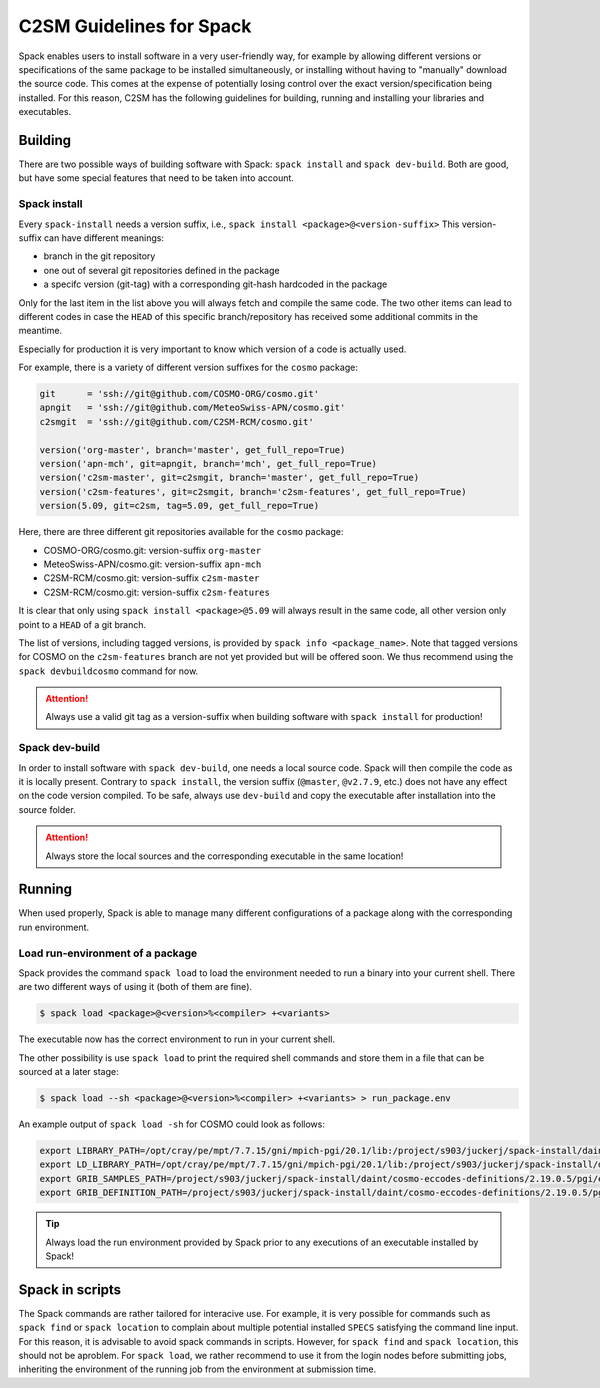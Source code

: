C2SM Guidelines for Spack
=========================

Spack enables users to install software in a very user-friendly way,
for example by allowing different versions or specifications
of the same package to be installed simultaneously, or installing
without having to "manually" download the source code. This comes at
the expense of potentially losing control over the exact
version/specification being installed. For this reason, C2SM has
the following guidelines for building, running and installing your
libraries and executables.

Building 
^^^^^^^^

There are two possible ways of building software with Spack:
``spack install`` and  ``spack dev-build``.
Both are good, but have some special features that need to be taken into account.

Spack install
-------------

Every ``spack-install`` needs a version suffix, i.e., ``spack install <package>@<version-suffix>``
This version-suffix can have different meanings:

* branch in the git repository
* one out of several git repositories defined in the package
* a specifc version (git-tag) with a corresponding git-hash hardcoded in the package

Only for the last item in the list above you will always fetch and
compile the same code. The two other items can lead to different
codes in case the ``HEAD`` of this specific branch/repository has received some
additional commits in the meantime.

Especially for production it is very important to know which version of a code is actually used.

For example, there is a variety of different version suffixes for the ``cosmo`` package:

.. code-block:: python

    git      = 'ssh://git@github.com/COSMO-ORG/cosmo.git'
    apngit   = 'ssh://git@github.com/MeteoSwiss-APN/cosmo.git'
    c2smgit  = 'ssh://git@github.com/C2SM-RCM/cosmo.git'

    version('org-master', branch='master', get_full_repo=True)
    version('apn-mch', git=apngit, branch='mch', get_full_repo=True)
    version('c2sm-master', git=c2smgit, branch='master', get_full_repo=True)
    version('c2sm-features', git=c2smgit, branch='c2sm-features', get_full_repo=True)
    version(5.09, git=c2sm, tag=5.09, get_full_repo=True)

Here, there are three different git repositories available for the ``cosmo`` package:

* COSMO-ORG/cosmo.git: version-suffix ``org-master``
* MeteoSwiss-APN/cosmo.git: version-suffix ``apn-mch``
* C2SM-RCM/cosmo.git: version-suffix ``c2sm-master``
* C2SM-RCM/cosmo.git: version-suffix ``c2sm-features`` 

It is clear that only using ``spack install <package>@5.09`` will
always result in the same code, all other version only point to a
``HEAD`` of a git branch.

The list of versions, including tagged versions, is provided by ``spack
info <package_name>``. Note that tagged versions for COSMO on the
``c2sm-features`` branch are not yet provided but will be offered
soon. We thus recommend using the ``spack devbuildcosmo`` command for
now.

..  attention::
    Always use a valid git tag as a version-suffix when building
    software with ``spack install`` for production!

Spack dev-build
---------------

In order to install software with ``spack dev-build``, one needs a
local source code.  Spack will then compile the code as it is locally
present. Contrary to ``spack install``, the version suffix
(``@master``, ``@v2.7.9``, etc.) does not have any effect on the code version compiled.
To be safe, always use ``dev-build`` and copy the executable after installation
into the source folder.

..  attention::
    Always store the local sources and the corresponding executable in
    the same location!

Running
^^^^^^^

When used properly, Spack is able to manage many different
configurations of a package along with the corresponding
run environment.

Load run-environment of a package
---------------------------------

Spack provides the command ``spack load`` to load the environment
needed to run a binary into your current shell. There are two
different ways of using it (both of them are fine).

.. code-block:: console

    $ spack load <package>@<version>%<compiler> +<variants>

The executable now has the correct environment to run in your current shell.

The other possibility is use ``spack load`` to print the required
shell commands and store them in a file that can be sourced at a later
stage:

.. code-block:: console

    $ spack load --sh <package>@<version>%<compiler> +<variants> > run_package.env

An example output of ``spack load -sh`` for COSMO could look as follows:

.. code-block:: console

    export LIBRARY_PATH=/opt/cray/pe/mpt/7.7.15/gni/mpich-pgi/20.1/lib:/project/s903/juckerj/spack-install/daint/eccodes/2.19.0/pgi/ccigv3uvkdl5h3d2jtb6blxvvv4qsdpc/lib64:/apps/daint/UES/xalt/xalt2/software/xalt/2.8.10/lib64:/apps/daint/UES/xalt/xalt2/software/xalt/2.8.10/lib;
    export LD_LIBRARY_PATH=/opt/cray/pe/mpt/7.7.15/gni/mpich-pgi/20.1/lib:/project/s903/juckerj/spack-install/daint/eccodes/2.19.0/pgi/ccigv3uvkdl5h3d2jtb6blxvvv4qsdpc/lib64:/opt/cray/pe/gcc-libs:/apps/daint/UES/xalt/xalt2/software/xalt/2.8.10/lib64:/apps/daint/UES/xalt/xalt2/software/xalt/2.8.10/lib:/opt/cray/pe/papi/6.0.0.4/lib64:/opt/cray/job/2.2.4-7.0.2.1_2.86__g36b56f4.ari/lib64;
    export GRIB_SAMPLES_PATH=/project/s903/juckerj/spack-install/daint/cosmo-eccodes-definitions/2.19.0.5/pgi/egf6fp466u2cl3ckkmhpemzf4hz7loqr/cosmoDefinitions/samples;
    export GRIB_DEFINITION_PATH=/project/s903/juckerj/spack-install/daint/cosmo-eccodes-definitions/2.19.0.5/pgi/egf6fp466u2cl3ckkmhpemzf4hz7loqr/cosmoDefinitions/definitions/:/project/s903/juckerj/spack-install/daint/eccodes/2.19.0/pgi/ccigv3uvkdl5h3d2jtb6blxvvv4qsdpc/share/eccodes/definitions;

..  tip::
    Always load the run environment provided by Spack prior to any
    executions of an executable installed by Spack!

Spack in scripts
^^^^^^^^^^^^^^^^

The Spack commands are rather tailored for interacive use. For example,
it is very possible for commands such as ``spack find`` or ``spack
location`` to complain about multiple potential installed ``SPECS`` satisfying
the command line input. For this reason, it is advisable to
avoid spack commands in scripts. However, for ``spack find`` and 
``spack location``, this should not be aproblem. For ``spack load``, we rather
recommend to use it from the login nodes before submitting jobs, inheriting
the environment of the running job from the environment at submission time.

